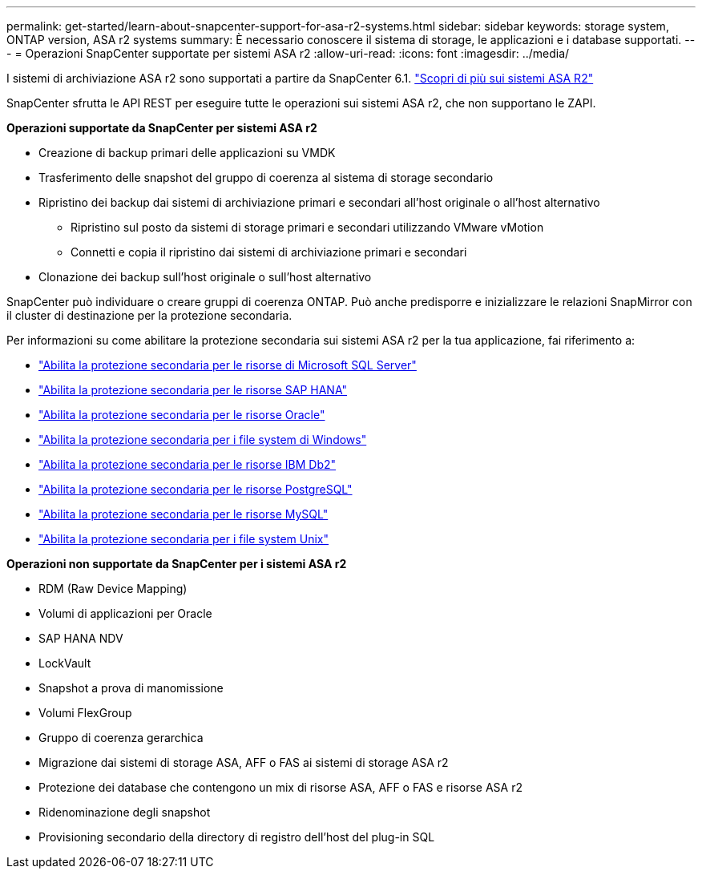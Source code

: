 ---
permalink: get-started/learn-about-snapcenter-support-for-asa-r2-systems.html 
sidebar: sidebar 
keywords: storage system, ONTAP version, ASA r2 systems 
summary: È necessario conoscere il sistema di storage, le applicazioni e i database supportati. 
---
= Operazioni SnapCenter supportate per sistemi ASA r2
:allow-uri-read: 
:icons: font
:imagesdir: ../media/


[role="lead"]
I sistemi di archiviazione ASA r2 sono supportati a partire da SnapCenter 6.1.  https://docs.netapp.com/us-en/asa-r2/get-started/learn-about.html["Scopri di più sui sistemi ASA R2"]

SnapCenter sfrutta le API REST per eseguire tutte le operazioni sui sistemi ASA r2, che non supportano le ZAPI.

*Operazioni supportate da SnapCenter per sistemi ASA r2*

* Creazione di backup primari delle applicazioni su VMDK
* Trasferimento delle snapshot del gruppo di coerenza al sistema di storage secondario
* Ripristino dei backup dai sistemi di archiviazione primari e secondari all'host originale o all'host alternativo
+
** Ripristino sul posto da sistemi di storage primari e secondari utilizzando VMware vMotion
** Connetti e copia il ripristino dai sistemi di archiviazione primari e secondari


* Clonazione dei backup sull'host originale o sull'host alternativo


SnapCenter può individuare o creare gruppi di coerenza ONTAP. Può anche predisporre e inizializzare le relazioni SnapMirror con il cluster di destinazione per la protezione secondaria.

Per informazioni su come abilitare la protezione secondaria sui sistemi ASA r2 per la tua applicazione, fai riferimento a:

* https://docs.netapp.com/us-en/snapcenter/protect-scsql/create-resource-groups-secondary-protection-for-asa-r2-mssql-resources.html["Abilita la protezione secondaria per le risorse di Microsoft SQL Server"]
* https://docs.netapp.com/us-en/snapcenter/protect-hana/create-resource-groups-secondary-protection-for-asa-r2-hana-resources.html["Abilita la protezione secondaria per le risorse SAP HANA"]
* https://docs.netapp.com/us-en/snapcenter/protect-sco/create-resource-groups-secondary-protection-for-asa-r2-oracle-resources.html["Abilita la protezione secondaria per le risorse Oracle"]
* https://docs.netapp.com/us-en/snapcenter/protect-scw/create-resource-groups-secondary-protection-for-asa-r2-windows-file-systems.html["Abilita la protezione secondaria per i file system di Windows"]
* https://docs.netapp.com/us-en/snapcenter/protect-db2/create-resource-groups-secondary-protection-for-asa-r2-db2-resources.html["Abilita la protezione secondaria per le risorse IBM Db2"]
* https://docs.netapp.com/us-en/snapcenter/protect-postgresql/create-resource-groups-secondary-protection-for-asa-r2-postgresql-resources.html["Abilita la protezione secondaria per le risorse PostgreSQL"]
* https://docs.netapp.com/us-en/snapcenter/protect-mysql/create-resource-groups-secondary-protection-for-asa-r2-mysql-resources.html["Abilita la protezione secondaria per le risorse MySQL"]
* https://docs.netapp.com/us-en/snapcenter/protect-scu/create-resource-groups-secondary-protection-for-asa-r2-unix-resources.html["Abilita la protezione secondaria per i file system Unix"]


*Operazioni non supportate da SnapCenter per i sistemi ASA r2*

* RDM (Raw Device Mapping)
* Volumi di applicazioni per Oracle
* SAP HANA NDV
* LockVault
* Snapshot a prova di manomissione
* Volumi FlexGroup
* Gruppo di coerenza gerarchica
* Migrazione dai sistemi di storage ASA, AFF o FAS ai sistemi di storage ASA r2
* Protezione dei database che contengono un mix di risorse ASA, AFF o FAS e risorse ASA r2
* Ridenominazione degli snapshot
* Provisioning secondario della directory di registro dell'host del plug-in SQL

